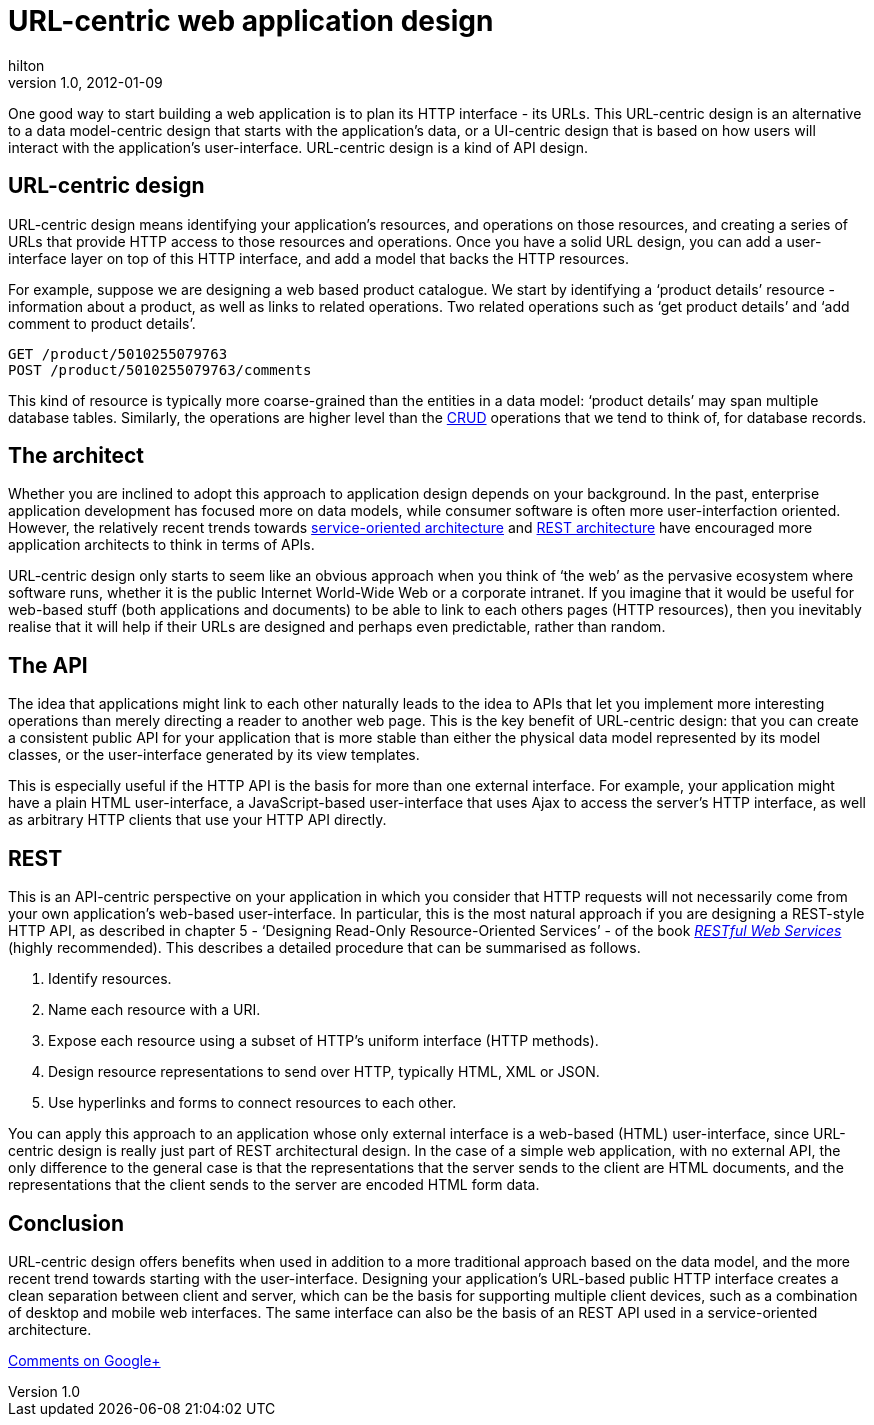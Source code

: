 = URL-centric web application design
hilton
v1.0, 2012-01-09
:title: URL-centric web application design
:tags: [web-applications]

One good way to start
building a web application is to plan its HTTP interface - its URLs.
This URL-centric design is an alternative to a data model-centric design
that starts with the application’s data, or a UI-centric design that is
based on how users will interact with the application’s user-interface.
URL-centric design is a kind of API design.

[[design]]
== URL-centric design

URL-centric design means identifying your application’s resources, and
operations on those resources, and creating a series of URLs that
provide HTTP access to those resources and operations. Once you have a
solid URL design, you can add a user-interface layer on top of this HTTP
interface, and add a model that backs the HTTP resources.

For example, suppose we are designing a web based product catalogue. We
start by identifying a ‘product details’ resource - information about a
product, as well as links to related operations. Two related operations
such as ‘get product details’ and ‘add comment to product details’.

[source,brush:,plain;,gutter:,false]
----
GET /product/5010255079763
POST /product/5010255079763/comments
----

This kind of resource is typically more coarse-grained than the entities
in a data model: ‘product details’ may span multiple database tables.
Similarly, the operations are higher level than the
http://en.wikipedia.org/wiki/Create,_read,_update_and_delete[CRUD]
operations that we tend to think of, for database records.

[[architect]]
== The architect

Whether you are inclined to adopt this approach to application design
depends on your background. In the past, enterprise application
development has focused more on data models, while consumer software is
often more user-interfaction oriented. However, the relatively recent
trends towards
http://en.wikipedia.org/wiki/Service-oriented_architecture[service-oriented
architecture] and
http://en.wikipedia.org/wiki/Representational_state_transfer[REST
architecture] have encouraged more application architects to think in
terms of APIs.

URL-centric design only starts to seem like an obvious approach when you
think of ‘the web’ as the pervasive ecosystem where software runs,
whether it is the public Internet World-Wide Web or a corporate
intranet. If you imagine that it would be useful for web-based stuff
(both applications and documents) to be able to link to each others
pages (HTTP resources), then you inevitably realise that it will help if
their URLs are designed and perhaps even predictable, rather than
random.

[[api]]
== The API

The idea that applications might link to each other naturally leads to
the idea to APIs that let you implement more interesting operations than
merely directing a reader to another web page. This is the key benefit
of URL-centric design: that you can create a consistent public API for
your application that is more stable than either the physical data model
represented by its model classes, or the user-interface generated by its
view templates.

This is especially useful if the HTTP API is the basis for more than one
external interface. For example, your application might have a plain
HTML user-interface, a JavaScript-based user-interface that uses Ajax to
access the server’s HTTP interface, as well as arbitrary HTTP clients
that use your HTTP API directly.

== REST

This is an API-centric perspective on your application in which you
consider that HTTP requests will not necessarily come from your own
application’s web-based user-interface. In particular, this is the most
natural approach if you are designing a REST-style HTTP API, as
described in chapter 5 - ‘Designing Read-Only Resource-Oriented
Services’ - of the book
_http://shop.oreilly.com/product/9780596529260.do[RESTful Web Services]_
(highly recommended). This describes a detailed procedure that can be
summarised as follows.

. Identify resources.
. Name each resource with a URI.
. Expose each resource using a subset of HTTP’s uniform interface (HTTP
methods).
. Design resource representations to send over HTTP, typically HTML, XML
or JSON.
. Use hyperlinks and forms to connect resources to each other.

You can apply this approach to an application whose only external
interface is a web-based (HTML) user-interface, since URL-centric design
is really just part of REST architectural design. In the case of a
simple web application, with no external API, the only difference to the
general case is that the representations that the server sends to the
client are HTML documents, and the representations that the client sends
to the server are encoded HTML form data.

== Conclusion

URL-centric design offers benefits when used in addition to a more
traditional approach based on the data model, and the more recent trend
towards starting with the user-interface. Designing your application’s
URL-based public HTTP interface creates a clean separation between
client and server, which can be the basis for supporting multiple client
devices, such as a combination of desktop and mobile web interfaces. The
same interface can also be the basis of an REST API used in a
service-oriented architecture.

https://plus.google.com/107170847819841716154/posts/PGerfjon2sZ[Comments
on Google+]
